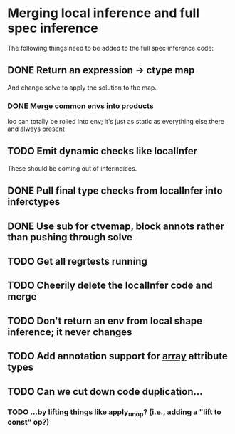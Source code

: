 * Merging local inference and full spec inference
  The following things need to be added to the full spec inference
  code:

** DONE Return an expression -> ctype map
   And change solve to apply the solution to the map.
*** DONE Merge common envs into products
    loc can totally be rolled into env; it's just as static as everything else
    there and always present
** TODO Emit dynamic checks like localInfer
   These should be coming out of inferindices.
** DONE Pull final type checks from localInfer into inferctypes
** DONE Use sub for ctvemap, block annots rather than pushing through solve
** TODO Get all regrtests running
** TODO Cheerily delete the localInfer code and merge
** TODO Don't return an env from local shape inference; it never changes
** TODO Add annotation support for __array__ attribute types
** TODO Can we cut down code duplication...
*** TODO ...by lifting things like apply_unop? (i.e., adding a "lift to const" op?)
